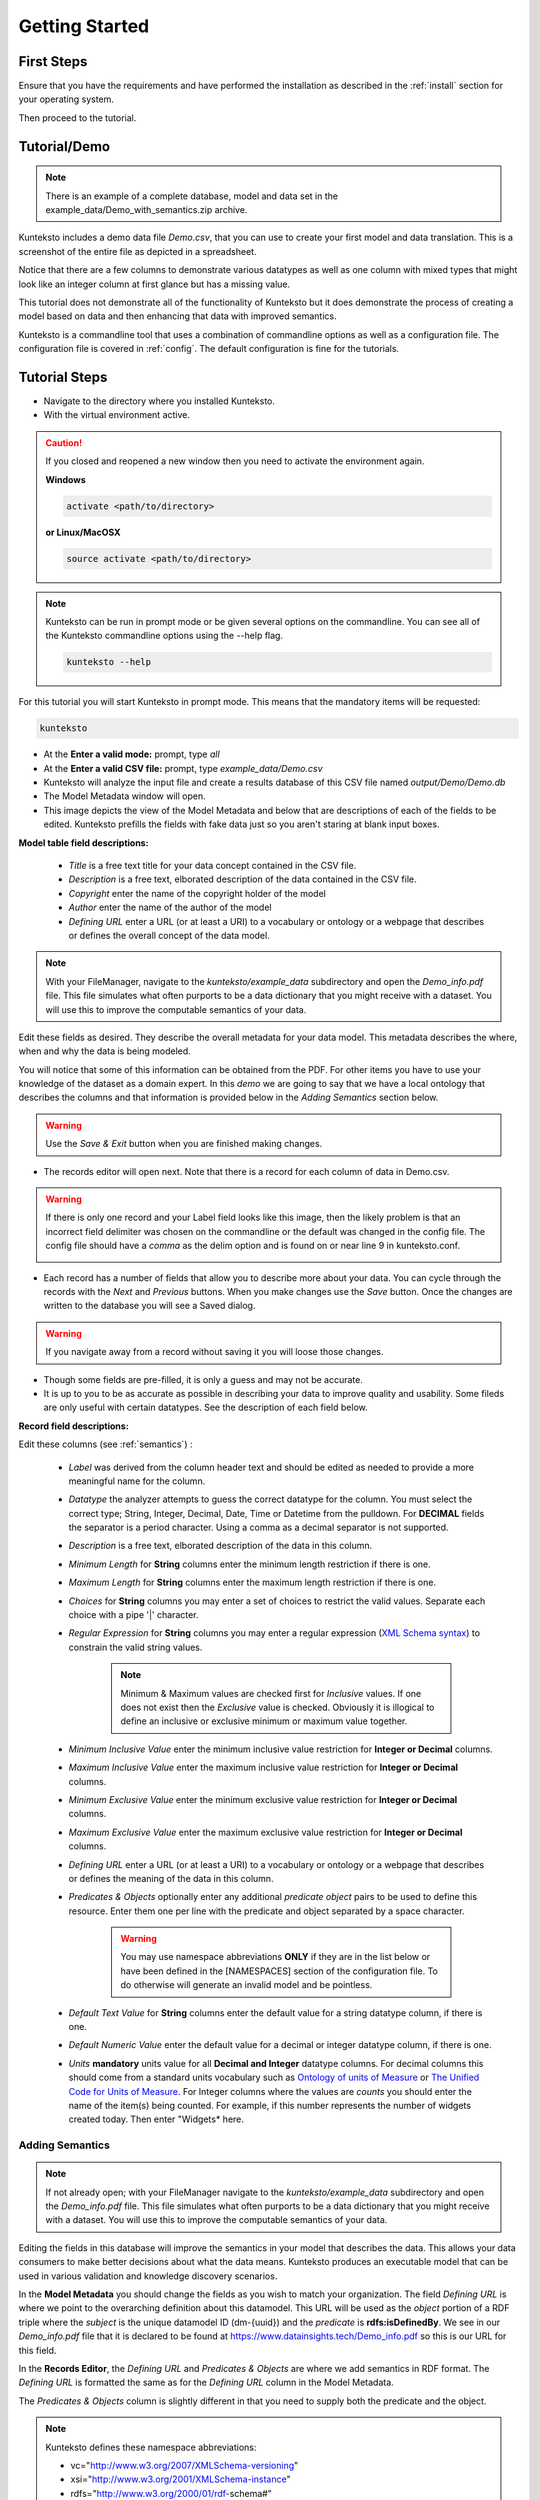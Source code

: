 ===============
Getting Started
===============

First Steps
===========

Ensure that you have the requirements and have performed the installation as described in the :ref:`install` section for your operating system. 

Then proceed to the tutorial.

.. _tutor:

Tutorial/Demo
=============

.. note::

    There is an example of a complete database, model and data set in the example_data/Demo_with_semantics.zip archive. 

Kunteksto includes a demo data file *Demo.csv*, that you can use to create your first model and data translation. This is a screenshot of the entire file as depicted in a spreadsheet. 

.. image:: _images/csv_data.png
    :width: 800px
    :align: center
    :height: 600px
    :alt: Demo.csv

Notice that there are a few columns to demonstrate various datatypes as well as one column with mixed types that might look like an integer column at first glance but has a missing value. 

This tutorial does not demonstrate all of the functionality of Kunteksto but it does demonstrate the process of creating a model based on data and then enhancing that data with improved semantics.

Kunteksto is a commandline tool that uses a combination of commandline options as well as a configuration file.
The configuration file is covered in :ref:`config`. The default configuration is fine for the tutorials.

.. _tutorsteps:


Tutorial Steps
==============

- Navigate to the directory where you installed Kunteksto.

- With the virtual environment active.

.. caution::

    If you closed and reopened a new window then you need to activate the environment again. 

    **Windows**

    .. code-block:: sh

        activate <path/to/directory> 

    **or Linux/MacOSX**

    .. code-block:: sh

        source activate <path/to/directory> 


.. note::

    Kunteksto can be run in prompt mode or be given several options on the commandline.
    You can see all of the Kunteksto commandline options using the --help flag.

    .. code-block:: sh

        kunteksto --help


For this tutorial you will start Kunteksto in prompt mode. This means that the mandatory items will be requested:

.. code-block:: sh

    kunteksto


- At the **Enter a valid mode:** prompt, type *all*

- At the **Enter a valid CSV file:** prompt, type *example_data/Demo.csv* 

- Kunteksto will analyze the input file and create a results database of this CSV file named *output/Demo/Demo.db*  

- The Model Metadata window will open.

- This image depicts the view of the Model Metadata and below that are descriptions of each of the fields to be edited. Kunteksto prefills the fields with fake data just so you aren't staring at blank input boxes. 


.. image:: _images/edit_model.png
    :width: 800px
    :align: center
    :height: 600px
    :alt: Edit Model


**Model table field descriptions:**

	- *Title* is a free text title for your data concept contained in the CSV file.
	- *Description* is a free text, elborated description of the data contained in the CSV file.
	- *Copyright* enter the name of the copyright holder of the model
	- *Author* enter the name of the author of the model
	- *Defining URL* enter a URL (or at least a URI) to a vocabulary or ontology or a webpage that describes or defines the overall concept of the data model. 



.. note::
   
   With your FileManager, navigate to the *kunteksto/example_data* subdirectory and open the *Demo_info.pdf* file. This file simulates what often purports to be a data dictionary that you might receive with a dataset. You will use this to improve the computable semantics of your data. 


Edit these fields as desired. They describe the overall metadata for your data model. This metadata describes the where, when and why the data is being modeled. 

You will notice that some of this information can be obtained from the PDF. For other items you have to use your knowledge of the dataset as a domain expert. In this *demo* we are going to say that we have a local ontology that describes the columns and that information is provided below in the *Adding Semantics* section below. 

.. warning::

    Use the *Save & Exit* button when you are finished making changes.


- The records editor will open next. Note that there is a record for each column of data in Demo.csv. 


.. warning::

    If there is only one record and your Label field looks like this image, then the likely problem is that an incorrect field delimiter was chosen on the commandline or the default was changed in the config file. The config file should have a *comma* as the delim option and is found on or near line 9 in kunteksto.conf. 

    .. image:: _images/bad_delim.png
        :width: 600px
        :align: center
        :height: 200px
        :alt: Bad Delimiter



- Each record has a number of fields that allow you to describe more about your data. You can cycle through the records with the *Next* and *Previous* buttons. When you make changes use the *Save* button. Once the changes are written to the database you will see a Saved dialog. 

.. warning::

    If you navigate away from a record without saving it you will loose those changes.

- Though some fields are pre-filled, it is only a guess and may not be accurate.

- It is up to you to be as accurate as possible in describing your data to improve quality and usability. Some fileds are only useful with certain datatypes. See the description of each field below.

.. image:: _images/edit_record.png
    :width: 800px
    :align: center
    :height: 600px
    :alt: Edit Record


**Record field descriptions:**

Edit these columns (see :ref:`semantics`) :

    - *Label* was derived from the column header text and should be edited as needed to provide a more meaningful name for the column.
    
    - *Datatype* the analyzer attempts to guess the correct datatype for the column. You must select the correct type; String, Integer, Decimal, Date, Time or Datetime from the pulldown. For **DECIMAL** fields the separator is a period character. Using a comma as a decimal separator is not supported.

    - *Description* is a free text, elborated description of the data in this column.
    
    - *Minimum Length* for **String** columns enter the minimum length restriction if there is one.
    
    - *Maximum Length* for **String** columns enter the maximum length restriction if there is one.
    
    - *Choices* for **String** columns you may enter a set of choices to restrict the valid values. Separate each choice with a pipe '|' character.
    
    - *Regular Expression* for **String** columns you may enter a regular expression (`XML Schema syntax <http://www.xmlschemareference.com/regularExpression.html>`_) to constrain the valid string values.
    

        .. note::
            Minimum & Maximum values are checked first for *Inclusive* values. If one does not exist then the *Exclusive* value is checked. Obviously it is illogical to define an inclusive or exclusive minimum or maximum value together.

    - *Minimum Inclusive Value* enter the minimum inclusive value restriction for **Integer or Decimal** columns.
    
    - *Maximum Inclusive Value* enter the maximum inclusive value restriction for **Integer or Decimal** columns.	
    
    - *Minimum Exclusive Value* enter the minimum exclusive value restriction for **Integer or Decimal** columns.
    
    - *Maximum Exclusive Value* enter the maximum exclusive value restriction for **Integer or Decimal** columns. 
        
    - *Defining URL* enter a URL (or at least a URI) to a vocabulary or ontology or a webpage that describes or defines the meaning of the data in this column.
    
    - *Predicates & Objects* optionally enter any additional *predicate object* pairs to be used to define this resource. Enter them one per line with the predicate and object separated by a space character. 

        .. warning::
            You may use namespace abbreviations **ONLY** if they are in the list below or have been defined in the [NAMESPACES] section of the configuration file. To do otherwise will generate an invalid model and be pointless.
        
        
    - *Default Text Value* for **String** columns enter the default value for a string datatype column, if there is one.
    
    - *Default Numeric Value* enter the default value for a decimal or integer datatype column, if there is one.
    
    - *Units* **mandatory** units value for all **Decimal and Integer** datatype columns. For decimal columns this should come from a standard units vocabulary such as `Ontology of units of Measure <https://github.com/HajoRijgersberg/OM>`_ or `The Unified Code for Units of Measure <http://unitsofmeasure.org>`_. For Integer columns where the values are *counts* you should enter the name of the item(s) being counted. For example, if this number represents the number of widgets created today. Then enter "Widgets* here. 


.. _semantics:

Adding Semantics
----------------

.. note::
   
   If not already open; with your FileManager navigate to the *kunteksto/example_data* subdirectory and open the *Demo_info.pdf* file. This file simulates what often purports to be a data dictionary that you might receive with a dataset. You will use this to improve the computable semantics of your data. 


Editing the fields in this database will improve the semantics in your model that describes the data. This allows your data consumers to make better decisions about what the data means. Kunteksto produces an executable model that can be used in various validation and knowledge discovery scenarios.

In the **Model Metadata** you should change the fields as you wish to match your organization. The field *Defining URL* is where we point to the overarching definition about this datamodel. This URL will be used as the *object* portion of a RDF triple where the *subject* is the unique datamodel ID (dm-{uuid}) and the *predicate* is **rdfs:isDefinedBy**. We see in our *Demo_info.pdf* file that it is declared to be found at https://www.datainsights.tech/Demo_info.pdf so this is our URL for this field.  

In the **Records Editor**, the *Defining URL* and *Predicates & Objects* are where we add semantics in RDF format. The *Defining URL* is formatted the same as for the *Defining URL* column in the Model Metadata. 

The *Predicates & Objects* column is slightly different in that you need to supply both the predicate and the object. 

.. note::

    Kunteksto defines these namespace abbreviations:

    - vc="http://www.w3.org/2007/XMLSchema-versioning"
    - xsi="http://www.w3.org/2001/XMLSchema-instance"
    - rdfs="http://www.w3.org/2000/01/rdf-schema#"
    - rdf="http://www.w3.org/1999/02/22-rdf-syntax-ns#"
    - owl="http://www.w3.org/2002/07/owl#"
    - xs="http://www.w3.org/2001/XMLSchema"
    - xsd="http://www.w3.org/2001/XMLSchema#"
    - dc="http://purl.org/dc/elements/1.1/"
    - dct="http://purl.org/dc/terms/"
    - skos="http://www.w3.org/2004/02/skos/core#"
    - foaf="http://xmlns.com/foaf/0.1/"
    - sioc="http://rdfs.org/sioc/ns#"
    - sh="http://www.w3.org/ns/shacl#"
    - s3m="https://www.s3model.com/ns/s3m/"

For example, if you want to define an alternate label in addition to the Label field, you could use the SKOS *skos:altLabel* predicate. However, if you want to use the predicate *isSettingFor* from the `Information Objects ontology <http://www.ontologydesignpatterns.org/ont/dul/IOLite.owl>`_ then you would need to first define an abbreviation for this ontology in the [NAMESPACES] section of the configuration file. You may do this while editing the database. Just be sure to save the new configuration before closing the database editor so that your changes are saved before the model generator runs. 

.. warning::

    The field is an open text field so you must use care in making your entries here.  Each predicate/object pair is entered on one line with a space between the predicate and object. For example:

.. code-block:: sh

     skos:altLabel Blue Spot
     dul:isSettingFor https://www.datainsights.tech/thingies/PurpleKnob

The *object* portion can contain spaces. However, the first space character defines the separation between the *predicate* and *object*. 

Again, the information in the table in the PDF can help you determine additional meaning about the data if you are not a domain expert in this area of *Fake System* information. If you do not already have an ontology defining the meaning of these columns then you can search in places like `BARTOC <http://www.bartoc.org/>`_, `Linked Open Vocabularies <http://lov.okfn.org/dataset/lov>`_  `Biontology <https://www.bioontology.org/>`_  or even places that aren't formal ontologies but contain reliable definitions and descriptioins such as `a dictionary <http://www.dictionary.com/>`_ or an `encyclodpedia <https://en.wikipedia.org/wiki/Main_Page>`_  

- Once you have completed the data description step, **saved any changes to the configuration file** and **saved your changes** using the *Save* button on each Record, close the Record Editor with the *Exit* button. You will then see that model generation happens followed by data generation. 

- In the *output/Demo* directory along with the Demo.db you will see an XML Schema (\*.xsd) model file and a RDF (\*.rdf) file. These are the structural and semantic models that can be used in your analysis as well as shared with others to better describe the data. The RDF file is actually extracted from the XML Schema so only the schema needs to be shared in order to distribute full structural and semantic information in an executable model. Data Insights, Inc. provides a utility with S3Model to extract the semantics from the schema data models. 

.. image:: _images/output_dir.png
    :width: 800px
    :align: center
    :height: 600px
    :alt: Output Directory

- The *all* mode causes the creation of data instances (XML, JSON and RDF) for each record in the CSV file that are semantically compliant with the RDF and will be valid according to the XML Schema. Demonstrating that the models describe the data. The RDF file does include some constraint definitions based on `Shapes Constraint Language (SHACL) <https://www.w3.org/TR/shacl/>`_ There is no builtin processing for these constraints due to the lack of maturity of this technology. Expect SHACL to become more useful in the near future. 

Full validation is performed via XML for both the data model and data instances. In addition, an XML catalog is dynamically generated for each project and is written to the catalogs subdirectory.

- Notice that the validation file *Demo_validation_log.csv* shows four valid records and one invalid record. The invalid record is due to a 'NaN' entry in a numeric column. 

.. note::

    The S3Model eco-system has a much more sophisticated ability to handle missing and erroneous data. The details are available in the S3Model documentation. This generally requires the model first approach whereas Kunteksto is an after-the-fact bridge.


.. caution::
    You can rerun this Demo with different options as many times as you wish.  However you will get new data models each time. You should delete the *Demo* directory under the *kunteksto/output/* directory before restarting. 


Additional Steps
----------------

In realworld situtaions we will often be generating data on a continuing basis for this same model. To demonstrate this functionality you will use the Demo2.csv file. From the commandline issue this command: 

.. code-block:: sh

    kunteksto -i example_data/Demo2.csv -m generate -db output/Demo/Demo.db

This says to use the *Demo2.csv* file with the mode for generate and the database to reuse is the *Demo.db*. The information for the XML Schema is gathered from the information in the database and the \*.xsd file is assumed to be in the directory with the database. A new validation log is generated *Demo2_validation_log.csv* and it will have two files that are invalid. 

It is important to realize that the CSV files must represent **EXACTLY** the same type of data in order to reuse the database and schema. If you issue this on the commandline: 

.. code-block:: sh

    kunteksto -i example_data/Demo3.csv -m generate -db output/Demo/Demo.db

You will see this error message:

.. code-block:: sh

    There was an error matching the data input file to the selected model database.
    Datafile: Bad_Column_name  Model: Column_1

and no new data files were generated because the data format, in this case a column name, didn't match. 

Using this rich data
====================

Now that we have all these files, what can we do with them?

In the :ref:`config` section you will learn about automatically placing your data into appropriate databases/repositories for further usage. If yours is not yet supported, you an manually import from the filesystem. Of course you can also contribute, see :ref:`develop`.

In order to exploit the richness of the RDF data you will need to also load these files into your RDF repository:

- s3model/s3model.owl
- s3model/s3model_3_0_0.rdf
- output/Demo/dm-{uuid}.rdf

In your XML DB or in the appropriate place in your data pipeline you will want to use the dm-{uuid}.xsd data model schema to validate your XML data. You should be using XML Catalog files and an example is created for each project in the *catalogs* directory. 

Your JSON data instances can be used as desired on the filesystem of in a document DB. 

There is a growing effort to expand the current data science algorithms to exploit richer data formats such as RDF. 
Some references to get you started:

- `Towards Analytics on Top of Big RDF Data <https://www.youtube.com/watch?v=VoEEb_oGN7w>`_ (video).
- `Linked Data meets Data Science <https://ablvienna.wordpress.com/2014/10/28/linked-data-meets-data-science/>`_
- `RDF on KDNuggets <http://www.kdnuggets.com/tag/rdf>`_
- `RDF on Data Science Central <http://www.datasciencecentral.com/profiles/blog/list?tag=RDF>`_


Why multiple copies of the same data?
-------------------------------------

You can choose which types to actually create in the :ref:`config` file. But each one has different qualities. For example the XML data is the most robust as far as any data quality validation is concerned. The RDF is more useful for exploration and knowledge discovery and the JSON is simpler to use in some environments.


More Information
----------------

- To gain a better grasp of the capability of Kunteksto, you may also want to perform the :ref:`pimatutor`. This tutorial is based on the popular Pima Indian Diabetes study that is used in many other data science tutorials. The data is realistic as opposed to this simple demo. Also, you will be actually looking up semanntics in online repositories.  



